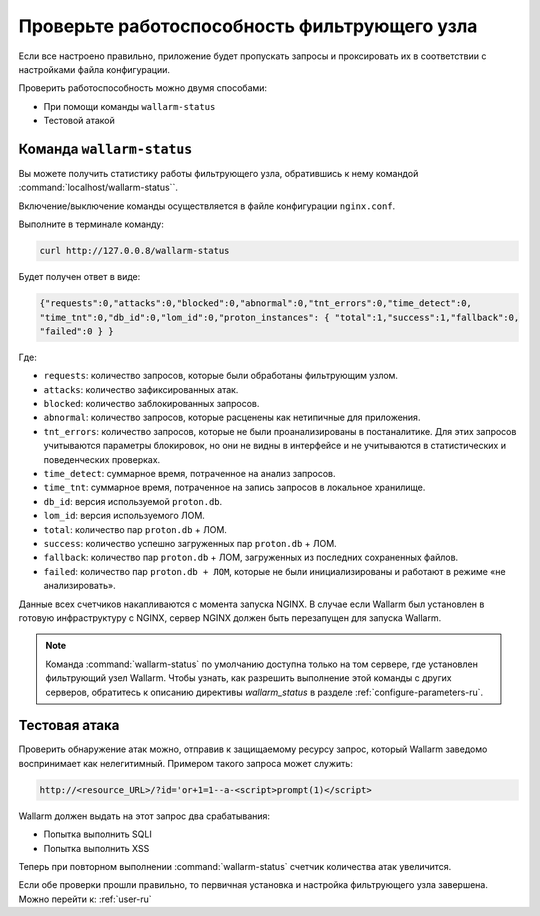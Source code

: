 .. _check-operation-ru:

=============================================
Проверьте работоспособность фильтрующего узла
=============================================

Если все настроено правильно, приложение будет пропускать запросы
и проксировать их в соответствии с настройками файла конфигурации.

Проверить работоспособность можно двумя способами:

* При помощи команды ``wallarm-status``
* Тестовой атакой

Команда ``wallarm-status``
~~~~~~~~~~~~~~~~~~~~~~~~

Вы можете получить статистику работы фильтрующего узла, обратившись к нему
командой :command:`localhost/wallarm-status``.

Включение/выключение команды осуществляется в файле конфигурации
``nginx.conf``.

Выполните в терминале команду:

.. code-block:: command

   curl http://127.0.0.8/wallarm-status

Будет получен ответ в виде:

.. code-block:: console

	{"requests":0,"attacks":0,"blocked":0,"abnormal":0,"tnt_errors":0,"time_detect":0,
	"time_tnt":0,"db_id":0,"lom_id":0,"proton_instances": { "total":1,"success":1,"fallback":0,
	"failed":0 } }

Где:

* ``requests``: количество запросов, которые были обработаны фильтрующим
  узлом.
* ``attacks``: количество зафиксированных атак.
* ``blocked``: количество заблокированных запросов.
* ``abnormal``: количество запросов, которые расценены как нетипичные для
  приложения.
* ``tnt_errors``: количество запросов, которые не были проанализированы в
  постаналитике. Для этих запросов учитываются параметры блокировок, но они
  не видны в интерфейсе и не учитываются в статистических и поведенческих
  проверках.
* ``time_detect``: суммарное время, потраченное на анализ запросов.
* ``time_tnt``: суммарное время, потраченное на запись запросов в локальное
  хранилище.
* ``db_id``: версия используемой ``proton.db``.
* ``lom_id``: версия используемого ЛОМ.
* ``total``: количество пар ``proton.db`` + ЛОМ.
* ``success``: количество успешно загруженных пар ``proton.db`` + ЛОМ.
* ``fallback``: количество пар ``proton.db`` + ЛОМ, загруженных из последних
  сохраненных файлов.
* ``failed``: количество пар ``proton.db + ЛОМ``, которые не были
  инициализированы и работают в режиме «не анализировать».

Данные всех счетчиков накапливаются с момента запуска NGINX. В случае если
Wallarm был установлен в готовую инфраструктуру с NGINX, сервер NGINX должен
быть перезапущен для запуска Wallarm.

.. note:: Команда :command:`wallarm-status` по умолчанию доступна только на
          том сервере, где установлен фильтрующий узел Wallarm. Чтобы узнать,
          как разрешить выполнение этой команды с других серверов, обратитесь
          к описанию директивы `wallarm_status` в разделе
          :ref:`configure-parameters-ru`. 

Тестовая атака
~~~~~~~~~~~~~~

Проверить обнаружение атак можно, отправив к защищаемому ресурсу запрос,
который Wallarm заведомо воспринимает как нелегитимный. Примером такого
запроса может служить:

.. code-block:: command

   http://<resource_URL>/?id='or+1=1--a-<script>prompt(1)</script>

Wallarm должен выдать на этот запрос два срабатывания:

* Попытка выполнить SQLI
* Попытка выполнить XSS

Теперь при повторном выполнении :command:`wallarm-status` счетчик количества
атак увеличится.

Если обе проверки прошли правильно, то первичная установка и настройка
фильтрующего узла завершена. Можно перейти к: :ref:`user-ru`
